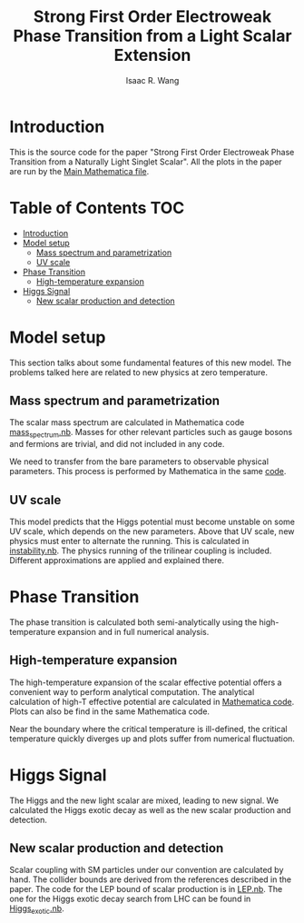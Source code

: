# -*- org -*-
#+TITLE: Strong First Order Electroweak Phase Transition from a Light Scalar Extension
#+AUTHOR: Isaac R. Wang
#+EMAIL: isaac.wang.us@gmail.com

* Introduction
This is the source code for the paper "Strong First Order Electroweak Phase Transition from a Naturally Light Singlet Scalar". All the plots in the paper are run by the [[file:Combine.nb][Main Mathematica file]].

* Table of Contents :TOC:
- [[#introduction][Introduction]]
- [[#model-setup][Model setup]]
  - [[#mass-spectrum-and-parametrization][Mass spectrum and parametrization]]
  - [[#uv-scale][UV scale]]
- [[#phase-transition][Phase Transition]]
  - [[#high-temperature-expansion][High-temperature expansion]]
- [[#higgs-signal][Higgs Signal]]
  - [[#new-scalar-production-and-detection][New scalar production and detection]]

* Model setup
This section talks about some fundamental features of this new model. The problems talked here are related to new physics at zero temperature.
** Mass spectrum and parametrization
The scalar mass spectrum are calculated in Mathematica code [[file:model_setup/mass_spectrum.nb][mass_spectrum.nb]].
Masses for other relevant particles such as gauge bosons and fermions are trivial, and did not included in any code.

We need to transfer from the bare parameters to observable physical parameters. This process is performed by Mathematica in the same [[file:model_setup/mass_spectrum.nb][code]].
** UV scale
This model predicts that the Higgs potential must become unstable on some UV scale, which depends on the new parameters. Above that UV scale, new physics must enter to alternate the running. This is calculated in [[file:model_setup/instability.nb][instability.nb]]. The physics running of the trilinear coupling is included. Different approximations are applied and explained there.
* Phase Transition
The phase transition is calculated both semi-analytically using the high-temperature expansion and in full numerical analysis.

** High-temperature expansion
The high-temperature expansion of the scalar effective potential offers a convenient way to perform analytical computation. The analytical calculation of high-T effective potential are calculated in [[file:phase_transition/highT.nb][Mathematica code]]. Plots can also be find in the same Mathematica code.

Near the boundary where the critical temperature is ill-defined, the critical temperature quickly diverges up and plots suffer from numerical fluctuation.

* Higgs Signal
The Higgs and the new light scalar are mixed, leading to new signal. We calculated the Higgs exotic decay as well as the new scalar production and detection.
** New scalar production and detection
Scalar coupling with SM particles under our convention are calculated by hand.
The collider bounds are derived from the references described in the paper. The code for the LEP bound of scalar production is in [[file:collider/LEP.nb][LEP.nb]]. The one for the Higgs exotic decay search from LHC can be found in [[file:collider/Higgs_exotic.nb][Higgs_exotic.nb]].
